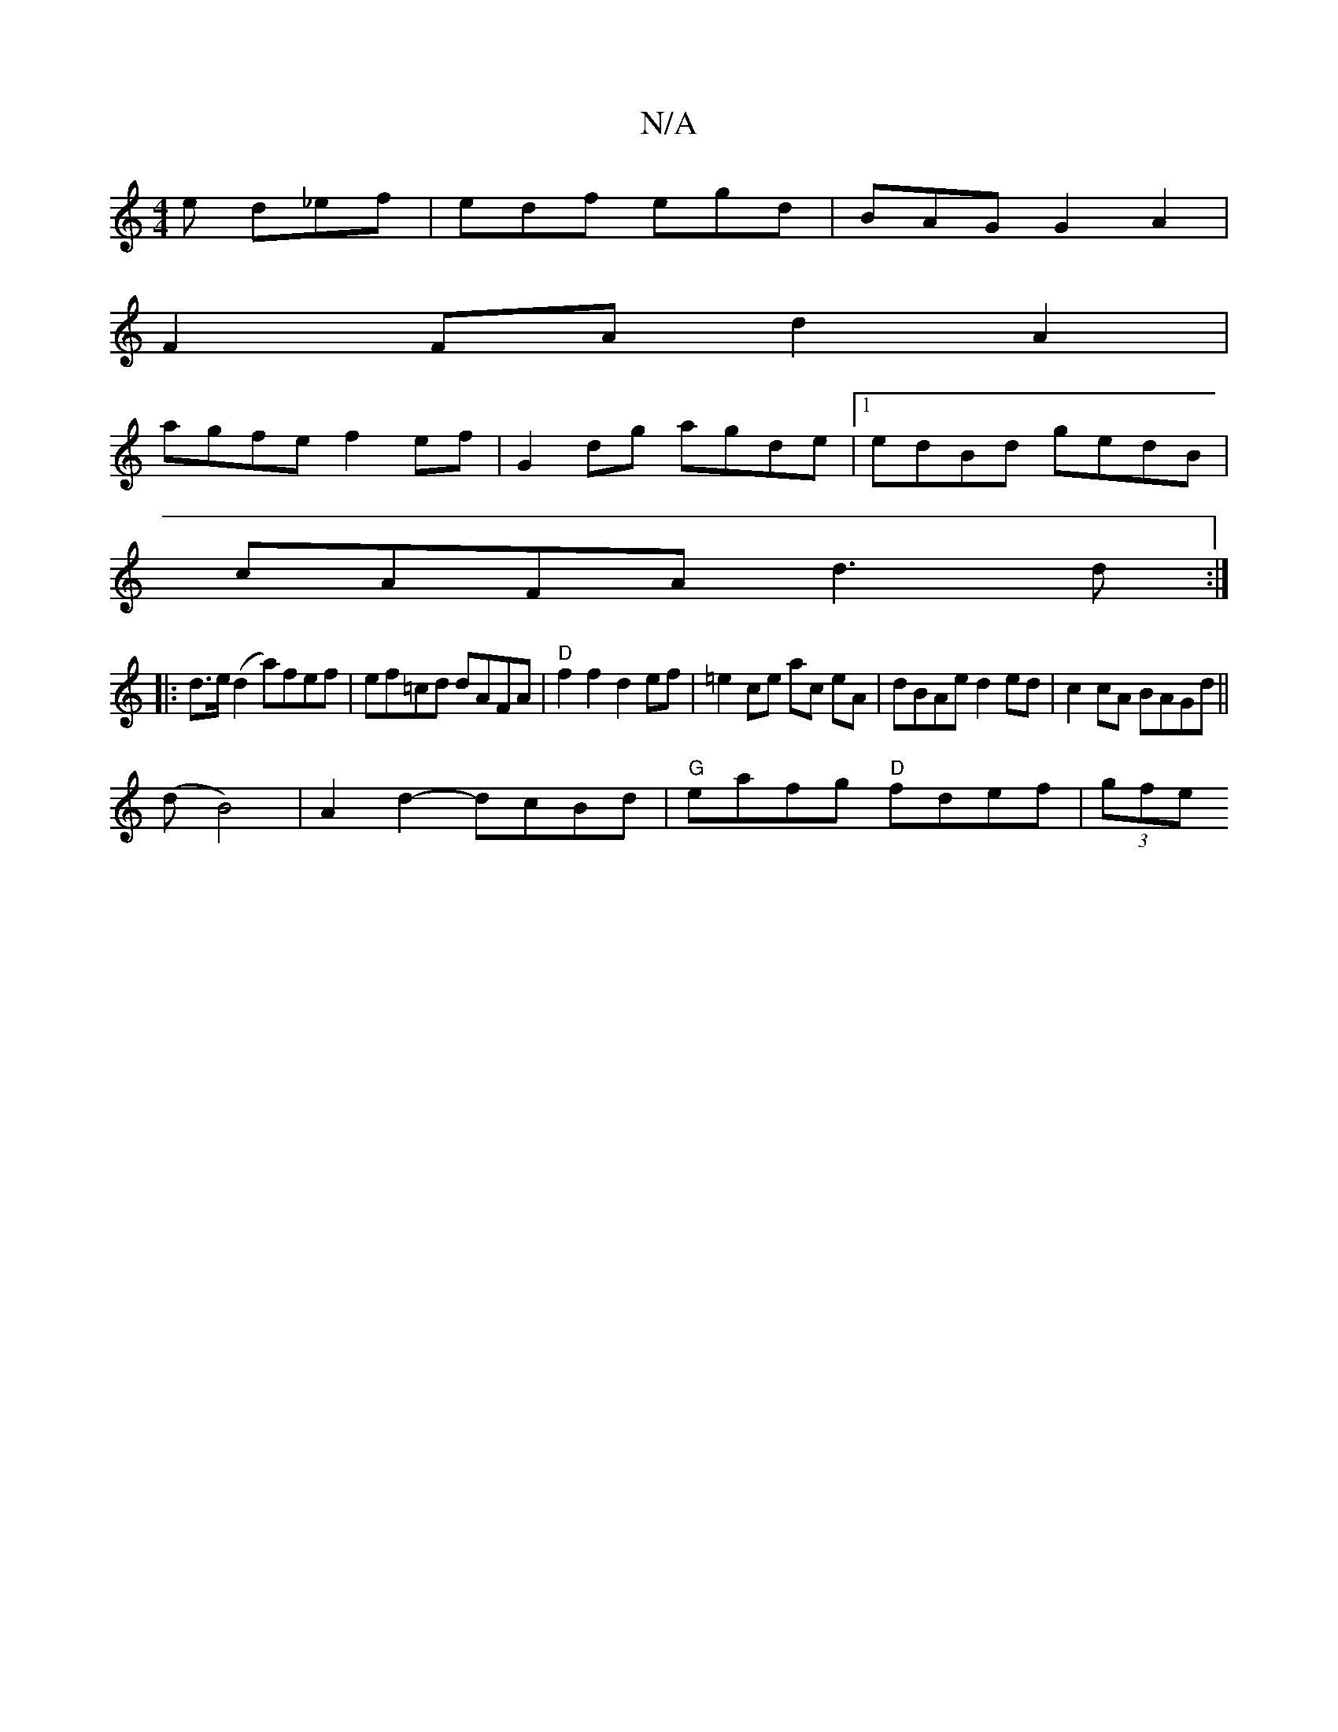 X:1
T:N/A
M:4/4
R:N/A
K:Cmajor
e d_ef|edf egd|BAG G2A2|
F2FA d2A2|
agfe f2ef|G2dg agde|1 edBd gedB|
cAFA d3d:|
|: d>e (d2 a)fef | ef=cd dAFA|"D"f2f2d2ef|=e2 ce ac eA|dBAe d2ed|c2cA BAGd ||
(dB4) | A2d2- dcBd| "G"eafg "D"fdef|(3gfe 